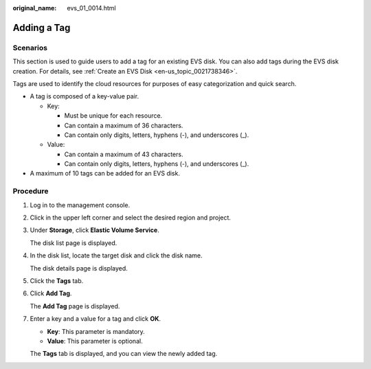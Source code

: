 :original_name: evs_01_0014.html

.. _evs_01_0014:

Adding a Tag
============

Scenarios
---------

This section is used to guide users to add a tag for an existing EVS disk. You can also add tags during the EVS disk creation. For details, see :ref:`Create an EVS Disk <en-us_topic_0021738346>`.

Tags are used to identify the cloud resources for purposes of easy categorization and quick search.

-  A tag is composed of a key-value pair.

   -  Key:

      -  Must be unique for each resource.
      -  Can contain a maximum of 36 characters.
      -  Can contain only digits, letters, hyphens (-), and underscores (_).

   -  Value:

      -  Can contain a maximum of 43 characters.
      -  Can contain only digits, letters, hyphens (-), and underscores (_).

-  A maximum of 10 tags can be added for an EVS disk.

Procedure
---------

#. Log in to the management console.

#. Click |image1| in the upper left corner and select the desired region and project.

#. Under **Storage**, click **Elastic Volume Service**.

   The disk list page is displayed.

#. In the disk list, locate the target disk and click the disk name.

   The disk details page is displayed.

#. Click the **Tags** tab.

#. Click **Add Tag**.

   The **Add Tag** page is displayed.

#. Enter a key and a value for a tag and click **OK**.

   -  **Key**: This parameter is mandatory.
   -  **Value**: This parameter is optional.

   The **Tags** tab is displayed, and you can view the newly added tag.

.. |image1| image:: /_static/images/en-us_image_0237893718.png

